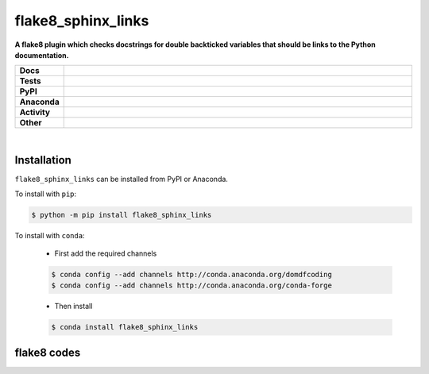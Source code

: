 ################
flake8_sphinx_links
################

.. start short_desc

**A flake8 plugin which checks docstrings for double backticked variables that should be links to the Python documentation.**

.. end short_desc


.. start shields

.. list-table::
	:stub-columns: 1
	:widths: 10 90

	* - Docs
	  - |docs| |docs_check|
	* - Tests
	  - |travis| |actions_windows| |actions_macos| |coveralls| |codefactor|
	* - PyPI
	  - |pypi-version| |supported-versions| |supported-implementations| |wheel|
	* - Anaconda
	  - |conda-version| |conda-platform|
	* - Activity
	  - |commits-latest| |commits-since| |maintained|
	* - Other
	  - |license| |language| |requires|

.. |docs| image:: https://img.shields.io/readthedocs/flake8_sphinx_links/latest?logo=read-the-docs
	:target: https://flake8_sphinx_links.readthedocs.io/en/latest/?badge=latest
	:alt: Documentation Status

.. |docs_check| image:: https://github.com/domdfcoding/flake8_sphinx_links/workflows/Docs%20Check/badge.svg
	:target: https://github.com/domdfcoding/flake8_sphinx_links/actions?query=workflow%3A%22Docs+Check%22
	:alt: Docs Check Status

.. |travis| image:: https://img.shields.io/travis/com/domdfcoding/flake8_sphinx_links/master?logo=travis
	:target: https://travis-ci.com/domdfcoding/flake8_sphinx_links
	:alt: Travis Build Status

.. |actions_windows| image:: https://github.com/domdfcoding/flake8_sphinx_links/workflows/Windows%20Tests/badge.svg
	:target: https://github.com/domdfcoding/flake8_sphinx_links/actions?query=workflow%3A%22Windows+Tests%22
	:alt: Windows Tests Status

.. |actions_macos| image:: https://github.com/domdfcoding/flake8_sphinx_links/workflows/macOS%20Tests/badge.svg
	:target: https://github.com/domdfcoding/flake8_sphinx_links/actions?query=workflow%3A%22macOS+Tests%22
	:alt: macOS Tests Status

.. |requires| image:: https://requires.io/github/domdfcoding/flake8_sphinx_links/requirements.svg?branch=master
	:target: https://requires.io/github/domdfcoding/flake8_sphinx_links/requirements/?branch=master
	:alt: Requirements Status

.. |coveralls| image:: https://img.shields.io/coveralls/github/domdfcoding/flake8_sphinx_links/master?logo=coveralls
	:target: https://coveralls.io/github/domdfcoding/flake8_sphinx_links?branch=master
	:alt: Coverage

.. |codefactor| image:: https://img.shields.io/codefactor/grade/github/domdfcoding/flake8_sphinx_links?logo=codefactor
	:target: https://www.codefactor.io/repository/github/domdfcoding/flake8_sphinx_links
	:alt: CodeFactor Grade

.. |pypi-version| image:: https://img.shields.io/pypi/v/flake8_sphinx_links
	:target: https://pypi.org/project/flake8_sphinx_links/
	:alt: PyPI - Package Version

.. |supported-versions| image:: https://img.shields.io/pypi/pyversions/flake8_sphinx_links?logo=python&logoColor=white
	:target: https://pypi.org/project/flake8_sphinx_links/
	:alt: PyPI - Supported Python Versions

.. |supported-implementations| image:: https://img.shields.io/pypi/implementation/flake8_sphinx_links
	:target: https://pypi.org/project/flake8_sphinx_links/
	:alt: PyPI - Supported Implementations

.. |wheel| image:: https://img.shields.io/pypi/wheel/flake8_sphinx_links
	:target: https://pypi.org/project/flake8_sphinx_links/
	:alt: PyPI - Wheel

.. |conda-version| image:: https://img.shields.io/conda/v/domdfcoding/flake8_sphinx_links?logo=anaconda
	:target: https://anaconda.org/domdfcoding/flake8_sphinx_links
	:alt: Conda - Package Version

.. |conda-platform| image:: https://img.shields.io/conda/pn/domdfcoding/flake8_sphinx_links?label=conda%7Cplatform
	:target: https://anaconda.org/domdfcoding/flake8_sphinx_links
	:alt: Conda - Platform

.. |license| image:: https://img.shields.io/github/license/domdfcoding/flake8_sphinx_links
	:target: https://github.com/domdfcoding/flake8_sphinx_links/blob/master/LICENSE
	:alt: License

.. |language| image:: https://img.shields.io/github/languages/top/domdfcoding/flake8_sphinx_links
	:alt: GitHub top language

.. |commits-since| image:: https://img.shields.io/github/commits-since/domdfcoding/flake8_sphinx_links/v0.1.1
	:target: https://github.com/domdfcoding/flake8_sphinx_links/pulse
	:alt: GitHub commits since tagged version

.. |commits-latest| image:: https://img.shields.io/github/last-commit/domdfcoding/flake8_sphinx_links
	:target: https://github.com/domdfcoding/flake8_sphinx_links/commit/master
	:alt: GitHub last commit

.. |maintained| image:: https://img.shields.io/maintenance/yes/2020
	:alt: Maintenance

.. end shields

|

Installation
--------------

.. start installation

``flake8_sphinx_links`` can be installed from PyPI or Anaconda.

To install with ``pip``:

.. code-block:: bash

	$ python -m pip install flake8_sphinx_links

To install with ``conda``:

	* First add the required channels

	.. code-block:: bash

		$ conda config --add channels http://conda.anaconda.org/domdfcoding
		$ conda config --add channels http://conda.anaconda.org/conda-forge

	* Then install

	.. code-block:: bash

		$ conda install flake8_sphinx_links

.. end installation

flake8 codes
--------------

============== ====================================
Code           Description
============== ====================================
sphinx_links001    Linux-specific sphinx_links code used
sphinx_links002    Windows-specific sphinx_links code used
============== ====================================
